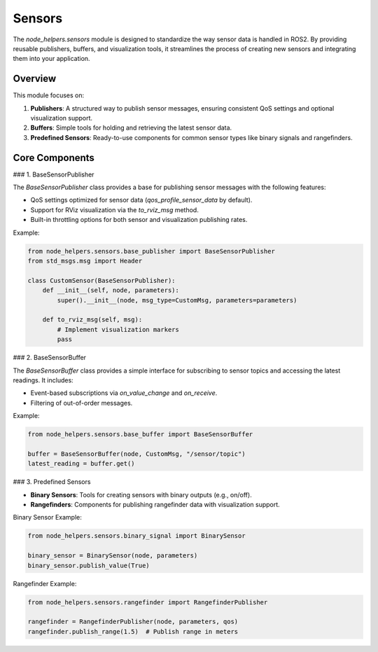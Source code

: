 Sensors
=======

The `node_helpers.sensors` module is designed to standardize the way sensor data is handled in ROS2. By providing reusable publishers, buffers, and visualization tools, it streamlines the process of creating new sensors and integrating them into your application.

Overview
--------

This module focuses on:

1. **Publishers**: A structured way to publish sensor messages, ensuring consistent QoS settings and optional visualization support.
2. **Buffers**: Simple tools for holding and retrieving the latest sensor data.
3. **Predefined Sensors**: Ready-to-use components for common sensor types like binary signals and rangefinders.

Core Components
---------------

### 1. BaseSensorPublisher

The `BaseSensorPublisher` class provides a base for publishing sensor messages with the following features:

- QoS settings optimized for sensor data (`qos_profile_sensor_data` by default).
- Support for RViz visualization via the `to_rviz_msg` method.
- Built-in throttling options for both sensor and visualization publishing rates.

Example:

.. code-block:: python

    from node_helpers.sensors.base_publisher import BaseSensorPublisher
    from std_msgs.msg import Header

    class CustomSensor(BaseSensorPublisher):
        def __init__(self, node, parameters):
            super().__init__(node, msg_type=CustomMsg, parameters=parameters)

        def to_rviz_msg(self, msg):
            # Implement visualization markers
            pass

### 2. BaseSensorBuffer

The `BaseSensorBuffer` class provides a simple interface for subscribing to sensor topics and accessing the latest readings. It includes:

- Event-based subscriptions via `on_value_change` and `on_receive`.
- Filtering of out-of-order messages.

Example:

.. code-block:: python

    from node_helpers.sensors.base_buffer import BaseSensorBuffer

    buffer = BaseSensorBuffer(node, CustomMsg, "/sensor/topic")
    latest_reading = buffer.get()

### 3. Predefined Sensors

- **Binary Sensors**: Tools for creating sensors with binary outputs (e.g., on/off).
- **Rangefinders**: Components for publishing rangefinder data with visualization support.

Binary Sensor Example:

.. code-block:: python

    from node_helpers.sensors.binary_signal import BinarySensor

    binary_sensor = BinarySensor(node, parameters)
    binary_sensor.publish_value(True)

Rangefinder Example:

.. code-block:: python

    from node_helpers.sensors.rangefinder import RangefinderPublisher

    rangefinder = RangefinderPublisher(node, parameters, qos)
    rangefinder.publish_range(1.5)  # Publish range in meters

